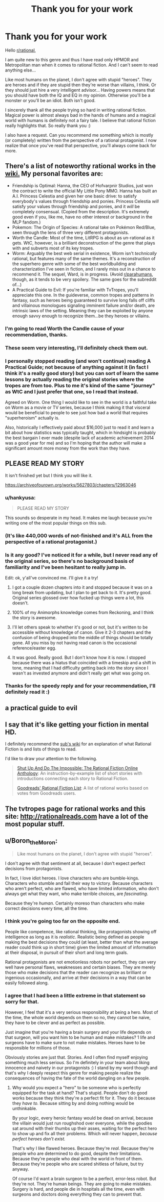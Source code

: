 #+TITLE: Thank you for your work

* Thank you for your work
:PROPERTIES:
:Author: Satyam7166
:Score: 71
:DateUnix: 1577245900.0
:DateShort: 2019-Dec-25
:END:
Hello [[/r/rational][r/rational]],

I am quite new to this genre and thus I have read only HPMOR and Metropolitan man when it comes to rational fiction. And I can't seem to read anything else...

Like most humans on the planet, I don't agree with stupid "heroes". They are heroes and if they are stupid then they're worse than villains, I think. Or they should just hire a very intelligent advisor... Having powers means that you should have both the IQ and EQ in my opinion. Otherwise you'll be a monster or you'll be an idiot. Both isn't good.

I sincerely thank all the people trying so hard in writing rational fiction. Magical power is almost always bad in the hands of humans and a magical world with humans is definitely not a fairy tale. I believe that rational fiction really highlights that. So really thank you :)

I also have a request. Can you recommend me something which is mostly (or completely) written from the perspective of a rational protagonist. I now realize that once you've read that perspective, you'll always come back for more.


** There's a list of noteworthy rational works in the [[https://www.reddit.com/r/rational/wiki/index][wiki.]] My personal favorites are:

- Friendship is Optimal: Hanna, the CEO of Hofvarpnir Studios, just won the contract to write the official My Little Pony MMO. Hanna has built an A.I. Princess Celestia and given her one basic drive: to satisfy everybody's values through friendship and ponies. Princess Celestia /will/ satisfy your values through friendship and ponies, and it /will/ be completely consensual. (Copied from the description. It's extremely good even if you, like me, have no other interest or background in the MLP fandom.)
- Pokemon: The Origin of Species: A rational take on Pokémon Red/Blue, seen through the lens of three very different protagonists.
- Worth the Candle: Most of the time, LitRPG is about as un-rational as it gets. WtC, however, is a brilliant deconstruction of the genre that plays with and subverts most of its key tropes.
- Worm: Arguably the best web serial in existence, Worm isn't /technically/ rational, but features many of the same themes. It's a reconstruction of the superhero genre with some of the best worldbuilding and characterization I've seen in fiction, and I rarely miss out in a chance to recommend it. The sequel, Ward, is in progress. (Avoid [[/r/parahumans][r/parahumans]], though, as it tends to be very spoilery. The same goes for the subreddit of...)
- A Practical Guide to Evil: If you're familiar with TvTropes, you'll appreciate this one. In the guideverse, common tropes and patterns in fantasy, such as heroes being guaranteed to survive long falls off cliffs and villainous monologues signaling imminent failure and/or death, are intrinsic laws of the setting. Meaning they can be exploited by anyone enough savvy enough to recognize them...be they heroes or villains.
:PROPERTIES:
:Author: Tinac4
:Score: 34
:DateUnix: 1577250110.0
:DateShort: 2019-Dec-25
:END:

*** I'm going to read Worth the Candle cause of your recommendation, thanks.
:PROPERTIES:
:Author: utopicdrow
:Score: 7
:DateUnix: 1577268590.0
:DateShort: 2019-Dec-25
:END:


*** These seem very interesting, I'll definitely check them out.
:PROPERTIES:
:Author: Satyam7166
:Score: 3
:DateUnix: 1577250976.0
:DateShort: 2019-Dec-25
:END:


*** I personally stopped reading (and won't continue) reading A Practical Guide; not because of anything against it (in fact I think it's a really good story) but you can sort of learn the same lessons by actually reading the original stories where the tropes are from too. Plus to me it's kind of the same "journey" as WtC and I just prefer that one, so I read that instead.

Agreed on Worm. One thing I would like to see in the world is a faithful take on Worm as a movie or TV series, because I think making it that visceral would be beneficial to people to see just how bad a world that requires "superheroism" actually is.

Also, historically I effectively paid about $16,000 just to read it and learn a bit about how statistics was typically taught, which in hindsight is probably the best bargain I ever made (despite lack of academic achievement 2014 was a good year for me) and so I'm hoping that the author will make a significant amount more money from the work than they have.
:PROPERTIES:
:Score: 3
:DateUnix: 1577305997.0
:DateShort: 2019-Dec-26
:END:


** PLEASE READ MY STORY

It isn't finished yet but I think you will like it.

[[https://archiveofourown.org/works/5627803/chapters/12963046]]
:PROPERTIES:
:Author: TK17Studios
:Score: 30
:DateUnix: 1577245984.0
:DateShort: 2019-Dec-25
:END:

*** u/hankyusa:
#+begin_quote
  PLEASE READ MY STORY
#+end_quote

This sounds so desperate in my head. It makes me laugh because you're writing one of the most popular things on this sub.
:PROPERTIES:
:Author: hankyusa
:Score: 45
:DateUnix: 1577256284.0
:DateShort: 2019-Dec-25
:END:


*** (It's like 440,000 words of not-finished and it's ALL from the perspective of a rational protagonist.)
:PROPERTIES:
:Author: TK17Studios
:Score: 11
:DateUnix: 1577246019.0
:DateShort: 2019-Dec-25
:END:


*** Is it any good? I've noticed it for a while, but I never read any of the original series, so there's no background basis of familiarity and I've been hesitant to really jump in.

Edit: ok, y'all've convinced me. I'll give it a try!
:PROPERTIES:
:Author: cthulhusleftnipple
:Score: 6
:DateUnix: 1577260329.0
:DateShort: 2019-Dec-25
:END:

**** I got a couple dozen chapters into it and stopped because it was on a long break from updating, but I plan to get back to it. It's pretty good. Original series glossed over how fucked up things were a lot, this doesn't.
:PROPERTIES:
:Author: Xinago
:Score: 6
:DateUnix: 1577264118.0
:DateShort: 2019-Dec-25
:END:


**** 100% of my Animorphs knowledge comes from Reckoning, and I think the story is awesome.
:PROPERTIES:
:Author: Frommerman
:Score: 6
:DateUnix: 1577318509.0
:DateShort: 2019-Dec-26
:END:


**** I'll let others speak to whether it's good or not, but it's written to be accessible without knowledge of canon. Give it 2-3 chapters and the confusion of being dropped into the middle of things should be totally gone. All you miss by not having read canon is the occasional reference/easter egg.
:PROPERTIES:
:Author: TK17Studios
:Score: 4
:DateUnix: 1577289350.0
:DateShort: 2019-Dec-25
:END:


**** It was good. Really good. But I don't know how it is now. I stopped because there was a hiatus that coincided with a timeskip and a shift in tone, meaning that I had difficulty getting back into the story since I wasn't as invested anymore and didn't really get what was going on.
:PROPERTIES:
:Author: Bowbreaker
:Score: 2
:DateUnix: 1577454195.0
:DateShort: 2019-Dec-27
:END:


*** Thanks for the speedy reply and for your recommendation, I'll definitely read it :)
:PROPERTIES:
:Author: Satyam7166
:Score: 5
:DateUnix: 1577246125.0
:DateShort: 2019-Dec-25
:END:


** a practical guide to evil
:PROPERTIES:
:Author: anewhopeforchange
:Score: 9
:DateUnix: 1577246586.0
:DateShort: 2019-Dec-25
:END:


** I say that it's like getting your fiction in mental HD.

I definitely recommend the [[https://www.reddit.com/r/rational/wiki/index][sub's wiki]] for an explanation of what Rational Fiction is and lists of things to read.

I'd like to draw your attention to the following.

#+begin_quote
  [[http://ratficonline.website/][Shut Up And Do The Impossible: The Rational Fiction Online Anthology]]: An instruction-by-example list of short stories with introductions connecting each story to Rational Fiction.

  [[https://www.goodreads.com/list/show/100705.Rational_Fiction][Goodreads' Rational Fiction List]]: A list of rational works based on votes from Goodreads users.
#+end_quote
:PROPERTIES:
:Author: hankyusa
:Score: 6
:DateUnix: 1577256105.0
:DateShort: 2019-Dec-25
:END:


** The tvtropes page for rational works and this site: [[http://rationalreads.com]] have a lot of the most popular stuff.
:PROPERTIES:
:Author: andor3333
:Score: 4
:DateUnix: 1577252660.0
:DateShort: 2019-Dec-25
:END:


** u/Boron_the_Moron:
#+begin_quote
  Like most humans on the planet, I don't agree with stupid "heroes".
#+end_quote

I don't agree with that sentiment at all, because I don't expect perfect decisions from protagonists.

In fact, I love idiot heroes. I love characters who are bumble-kings. Characters who stumble and fail their way to victory. Because characters who aren't perfect, who are flawed, who have limited information, who don't always get what they want, who make terrible choices, are /fascinating/.

Because they're /human/. Certainly moreso than characters who make correct decisions every time, all the time.
:PROPERTIES:
:Author: Boron_the_Moron
:Score: 2
:DateUnix: 1577398832.0
:DateShort: 2019-Dec-27
:END:

*** I think you're going too far on the opposite end.

People like competence, like rational thinking, like protagonists showing off intelligence as long as it is /realistic/. Realistic being defined as people making the best decisions they could (at least, better than what the average reader could think up in short time) given the limited amount of information at their disposal, in pursuit of their short and long term goals.

Rational protagonists are not emotionless robots nor perfect, they can very well have personal flaws, weaknesses and certain biases. They are merely those who make decisions that the reader can recognize as brilliant or ingenious occasionally, and arrive at their decisions in a way that can be easily followed along.
:PROPERTIES:
:Author: Rice_22
:Score: 2
:DateUnix: 1577708980.0
:DateShort: 2019-Dec-30
:END:


*** I agree that I had been a little extreme in that statement so sorry for that.

However, I feel that it's a very serious responsibility at being a hero. Most of the time, the whole world depends on them so no, they cannot be naive, they have to be clever and as perfect as possible.

Just imagine that you're having a brain surgery and your life depends on that surgeon, will you want him to be human and make mistakes? 1 life and surgeons have to make sure to not make mistakes. Heroes have to be responsible for millions of those.

Obviously stories are just that. Stories. And I often find myself enjoying something much less serious. So I'm definitely in your team about liking innocence and naivety in our protagonists :) I stand by my word though and that's why I deeply respect this genre for making people realize the consequences of having the fate of the world dangling on a few people.
:PROPERTIES:
:Author: Satyam7166
:Score: 1
:DateUnix: 1577437042.0
:DateShort: 2019-Dec-27
:END:

**** Why would you expect a "hero" to be someone who is perfectly equipped for the task at hand? That's stupid. People don't do good works because they think they're a perfect fit for it. They do it because they /have to./ Because sitting by and doing nothing would be unthinkable.

By your logic, every heroic fantasy would be dead on arrival, because the villain would just run roughshod over everyone, while the goodies sat around with their thumbs up their asses, waiting for the perfect hero to show up and fix all their problems. Which will never happen, /because perfect heroes don't exist./

That's why I like flawed heroes. Because they're /real./ Because they're people who are determined to do good, despite their limitations. Because they're people who deal with the world in front of them. Because they're people who are scared shitless of failure, but try anyway.

Of course I'd want a brain surgeon to be a perfect, error-less robot. But they're not. They're human beings. They are going to make mistakes. Surgery is hard, and people die in hospitals all the time, even with surgeons and doctors doing everything they can to prevent that.

Medical professionals know this. And yet they still turn up to work, every day. Because trying to help, and sometimes failing, is still better than not trying at all.

You can make all the best moves and still lose. That's not weakness. That's life.
:PROPERTIES:
:Author: Boron_the_Moron
:Score: 4
:DateUnix: 1577445763.0
:DateShort: 2019-Dec-27
:END:


** Klein from [[https://www.wuxiaworld.co/Lord-of-the-Mysteries/1486806.html][Lord of the Mysteries]] is one of my favourite rationalist MCs in that he often walks the reader through his thinking processes and leaps of logic. The guy's personality also shines pretty easily through his actions: a stoic miser with a strict moral code, a paranoid yet lonely fellow who keeps getting himself dragged into deadly situations (mostly of his own making) yet thrives in total chaos with his Batman levels of preparation, ability to think in his feet when plans inevitably go wrong and great talent at misdirection.

I've managed to get a few people here reading it over the last few months and it was mostly well received, with a few cultural/translator poor word choice issues due to being written by a Chinese author. I think you might like it too.
:PROPERTIES:
:Author: Rice_22
:Score: 2
:DateUnix: 1577358322.0
:DateShort: 2019-Dec-26
:END:

*** Thanks for the rec, I'm reading Forty Millenniums Of Cultivation so some offbeat grammar is no problem for me.
:PROPERTIES:
:Author: Satyam7166
:Score: 2
:DateUnix: 1577360719.0
:DateShort: 2019-Dec-26
:END:

**** There are some questionable word choices I dislike from the translator but it only turns what is a 9/10 work to a high 7/10. Still very readable because the plot and characters carries it well, but I only wish the translation was better and didn't turn off people who can't stomach it.

Other criticisms of this story I've heard from friends include long chapters describing hermetic rituals in detail by the author "showing their work" and fluffing up the background, and many named characters being introduced in the first volume which can be overwhelming (some of the Western names are sort of anachronistic as well, as expected of a non-Western writer). All of this is restricted to the first volume though, after which the story takes off and goes crazy (in a good way).

Resist the urge to get spoiled until you caught up, seriously.
:PROPERTIES:
:Author: Rice_22
:Score: 1
:DateUnix: 1577410868.0
:DateShort: 2019-Dec-27
:END:


** Read HPMor au - following the phoenix.
:PROPERTIES:
:Author: Dezoufinous
:Score: 1
:DateUnix: 1577315863.0
:DateShort: 2019-Dec-26
:END:


** Well, I'm partial to [[https://forum.questionablequesting.com/threads/with-this-ring-young-justice-si-thread-fourteen.8938/][With This Ring]], though it's certainly not to everyone's taste.

Pros:

- The author attempts to keep comic book powers more or less self-consistent.
- The protagonist pays attention to the potential uses of superpowers. If a cosmic rod can create force fields and take a man into orbit, powered only by cosmic radiation, then there ought to be cosmic converter based electricity stations. If gnomes can steal people away through fairy rings, then they have an instantaneous and non-polluting form of mass transit.
- Updates daily, almost without fail.
- Multiple alternate timelines (Paragon, Renegade, Common Sense) give different perspectives on similar events.
- Characters and events are included from all over the DC universe, typically with accompanying wiki links to introduce them.
- The author is quite active in the accompanying discussion thread.

Cons:

- The style doesn't suit everyone: very slow paced (over two million words and counting), episodes are somewhat self-contained (but can have ripple effects), first-person present tense.
- The main timeline, Paragon, sometimes comes across to people as a Boring Invincible Hero.
- Renegade takes a while to hit its stride, and some people just don't like it at all.
- Won't be finished for decades.
:PROPERTIES:
:Author: thrawnca
:Score: 1
:DateUnix: 1577801693.0
:DateShort: 2019-Dec-31
:END:
